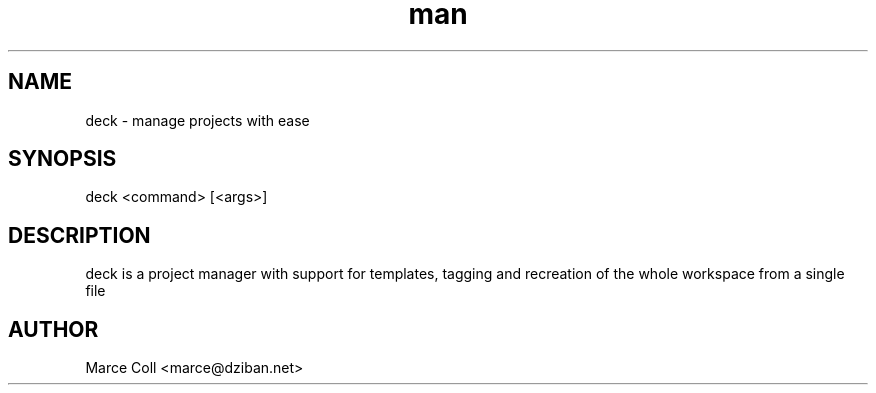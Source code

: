 .\" Manpage for deck
.\" Contact marce@dziban.net to correct errors or typos
.TH man 1 "29 March 2018" "0.1" "deck man page"
.SH NAME
deck \- manage projects with ease
.SH SYNOPSIS
deck <command>  [<args>]
.SH DESCRIPTION
deck is a project manager with support for templates, tagging and recreation of the whole workspace from a single file
.SH AUTHOR
Marce Coll <marce@dziban.net>
